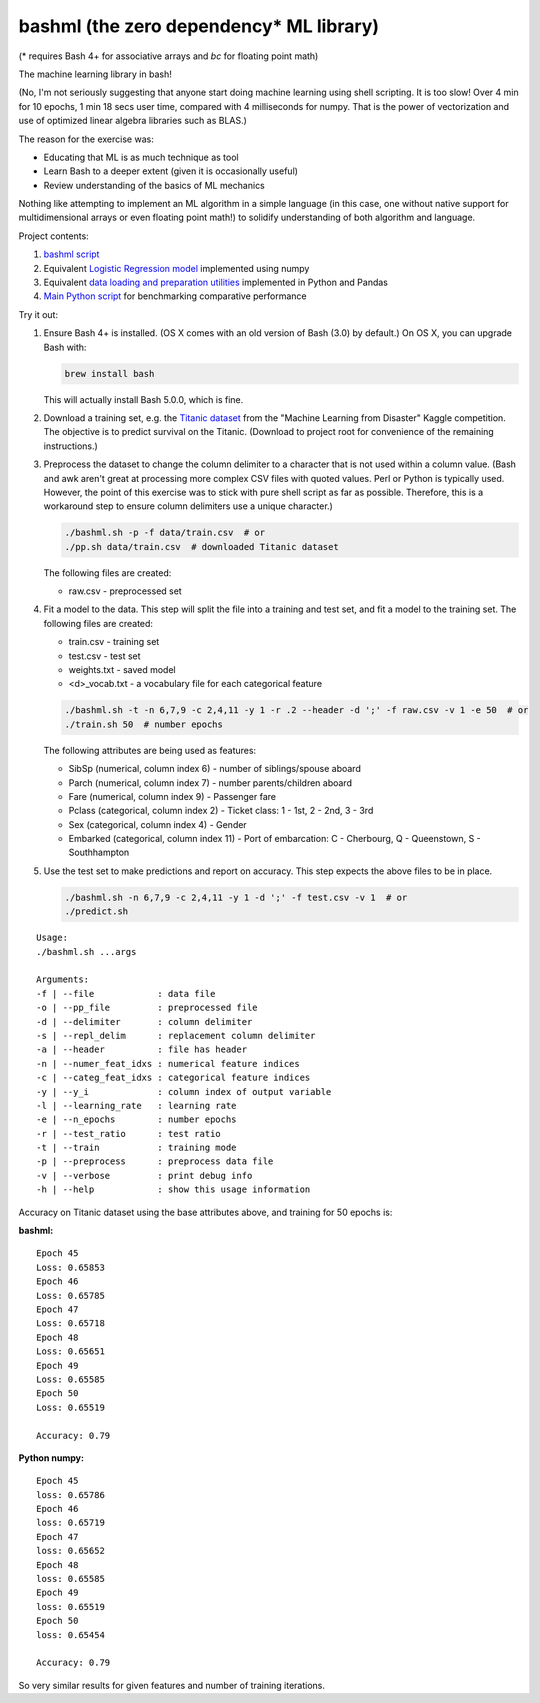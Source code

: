 bashml (the zero dependency* ML library)
========================================

(* requires Bash 4+ for associative arrays and `bc` for floating point math)

The machine learning library in bash!

(No, I'm not seriously suggesting that anyone start doing machine learning using
shell scripting. It is too slow! Over 4 min for 10 epochs, 1 min 18 secs user time,
compared with 4 milliseconds for numpy. That is the power of vectorization and use
of optimized linear algebra libraries such as BLAS.)

The reason for the exercise was:

* Educating that ML is as much technique as tool
* Learn Bash to a deeper extent (given it is occasionally useful)
* Review understanding of the basics of ML mechanics

Nothing like attempting to implement an ML algorithm in a simple language (in this
case, one without native support for multidimensional arrays or even floating point
math!) to solidify understanding of both algorithm and language.

Project contents:

1. `bashml script <./bashml.sh>`_
2. Equivalent `Logistic Regression model <./logreg.py>`_ implemented using numpy
3. Equivalent `data loading and preparation utilities <./data_util.py>`_ implemented in Python and Pandas
4. `Main Python script <./main.py>`_ for benchmarking comparative performance

Try it out:

1. Ensure Bash 4+ is installed. (OS X comes with an old version of Bash (3.0) by
   default.) On OS X, you can upgrade Bash with:

   .. code-block::

     brew install bash

   This will actually install Bash 5.0.0, which is fine.

2. Download a training set, e.g. the `Titanic dataset <https://www.kaggle.com/c/titanic/download/train.csv>`_
   from the "Machine Learning from Disaster" Kaggle competition. The objective is to
   predict survival on the Titanic. (Download to project root for convenience of the
   remaining instructions.)

3. Preprocess the dataset to change the column delimiter to a character that is not
   used within a column value. (Bash and awk aren't great at processing more complex
   CSV files with quoted values. Perl or Python is typically used. However, the point
   of this exercise was to stick with pure shell script as far as possible. Therefore,
   this is a workaround step to ensure column delimiters use a unique character.)

   .. code-block::

     ./bashml.sh -p -f data/train.csv  # or
     ./pp.sh data/train.csv  # downloaded Titanic dataset

   The following files are created:

   * raw.csv - preprocessed set

4. Fit a model to the data. This step will split the file into a training and test set,
   and fit a model to the training set. The following files are created:

   * train.csv - training set
   * test.csv - test set
   * weights.txt - saved model
   * <d>_vocab.txt - a vocabulary file for each categorical feature

   .. code-block::

     ./bashml.sh -t -n 6,7,9 -c 2,4,11 -y 1 -r .2 --header -d ';' -f raw.csv -v 1 -e 50  # or
     ./train.sh 50  # number epochs

   The following attributes are being used as features:

   * SibSp (numerical, column index 6) - number of siblings/spouse aboard
   * Parch (numerical, column index 7) - number parents/children aboard
   * Fare (numerical, column index 9) - Passenger fare
   * Pclass (categorical, column index 2) - Ticket class: 1 - 1st, 2 - 2nd, 3 - 3rd
   * Sex (categorical, column index 4) - Gender
   * Embarked (categorical, column index 11) - Port of embarcation: C - Cherbourg, Q - Queenstown, S - Southhampton

5. Use the test set to make predictions and report on accuracy. This step expects the
   above files to be in place.

   .. code-block::

     ./bashml.sh -n 6,7,9 -c 2,4,11 -y 1 -d ';' -f test.csv -v 1  # or
     ./predict.sh

::

   Usage:
   ./bashml.sh ...args

   Arguments:
   -f | --file            : data file
   -o | --pp_file         : preprocessed file
   -d | --delimiter       : column delimiter
   -s | --repl_delim      : replacement column delimiter
   -a | --header          : file has header
   -n | --numer_feat_idxs : numerical feature indices
   -c | --categ_feat_idxs : categorical feature indices
   -y | --y_i             : column index of output variable
   -l | --learning_rate   : learning rate
   -e | --n_epochs        : number epochs
   -r | --test_ratio      : test ratio
   -t | --train           : training mode
   -p | --preprocess      : preprocess data file
   -v | --verbose         : print debug info
   -h | --help            : show this usage information


Accuracy on Titanic dataset using the base attributes above, and training for 50 epochs is:

**bashml:**
::

   Epoch 45
   Loss: 0.65853
   Epoch 46
   Loss: 0.65785
   Epoch 47
   Loss: 0.65718
   Epoch 48
   Loss: 0.65651
   Epoch 49
   Loss: 0.65585
   Epoch 50
   Loss: 0.65519

   Accuracy: 0.79

**Python numpy:**
::

   Epoch 45
   loss: 0.65786
   Epoch 46
   loss: 0.65719
   Epoch 47
   loss: 0.65652
   Epoch 48
   loss: 0.65585
   Epoch 49
   loss: 0.65519
   Epoch 50
   loss: 0.65454

   Accuracy: 0.79

So very similar results for given features and number of training iterations.